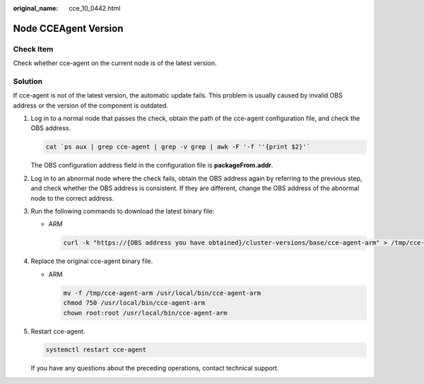 :original_name: cce_10_0442.html

.. _cce_10_0442:

Node CCEAgent Version
=====================

Check Item
----------

Check whether cce-agent on the current node is of the latest version.

Solution
--------

If cce-agent is not of the latest version, the automatic update fails. This problem is usually caused by invalid OBS address or the version of the component is outdated.

#. Log in to a normal node that passes the check, obtain the path of the cce-agent configuration file, and check the OBS address.

   .. code-block::

      cat `ps aux | grep cce-agent | grep -v grep | awk -F '-f ''{print $2}'`

   The OBS configuration address field in the configuration file is **packageFrom.addr**.

   |image1|

#. Log in to an abnormal node where the check fails, obtain the OBS address again by referring to the previous step, and check whether the OBS address is consistent. If they are different, change the OBS address of the abnormal node to the correct address.

#. Run the following commands to download the latest binary file:

   -  ARM

      .. code-block::

         curl -k "https://{OBS address you have obtained}/cluster-versions/base/cce-agent-arm" > /tmp/cce-agent-arm

#. Replace the original cce-agent binary file.

   -  ARM

      .. code-block::

         mv -f /tmp/cce-agent-arm /usr/local/bin/cce-agent-arm
         chmod 750 /usr/local/bin/cce-agent-arm
         chown root:root /usr/local/bin/cce-agent-arm

#. Restart cce-agent.

   .. code-block::

      systemctl restart cce-agent

   If you have any questions about the preceding operations, contact technical support.

.. |image1| image:: /_static/images/en-us_image_0000001629186693.png
